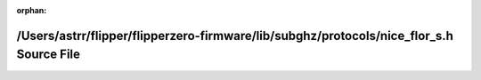 .. meta::81117a31b80f57229e14cec19e6b5cf1b77e91174fe662950801d96d8d0b596537bb8b502a44b6016aabc43bb634d41e9c5f03facc43b2f7b85f9f57671a0a83

:orphan:

.. title:: Flipper Zero Firmware: /Users/astrr/flipper/flipperzero-firmware/lib/subghz/protocols/nice_flor_s.h Source File

/Users/astrr/flipper/flipperzero-firmware/lib/subghz/protocols/nice\_flor\_s.h Source File
==========================================================================================

.. container:: doxygen-content

   
   .. raw:: html
     :file: nice__flor__s_8h_source.html
